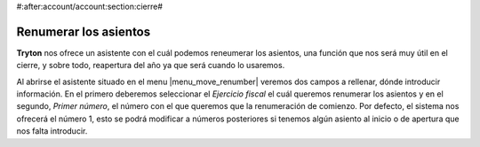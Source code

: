 #:after:account/account:section:cierre#

======================
Renumerar los asientos
======================

**Tryton** nos ofrece un asistente con el cuál podemos reneumerar los asientos, 
una función que nos será muy útil en el cierre, y sobre todo, reapertura del 
año ya que será cuando lo usaremos. 

.. view:: move_renumber_start_view_form

Al abrirse el asistente situado en el menu |menu_move_renumber| veremos dos 
campos a rellenar, dónde introducir información. En el primero deberemos 
seleccionar el *Ejercicio fiscal* el cuál queremos renumerar los asientos y en 
el segundo, *Primer número*, el número con el que queremos que la renumeración 
de comienzo. Por defecto, el sistema nos ofrecerá el número 1, esto se podrá 
modificar a números posteriores si tenemos algún asiento al inicio o de apertura 
que nos falta introducir. 

.. |menu_move_renumber| tryref:: account_move_renumber.menu_move_renumber/complete_name
